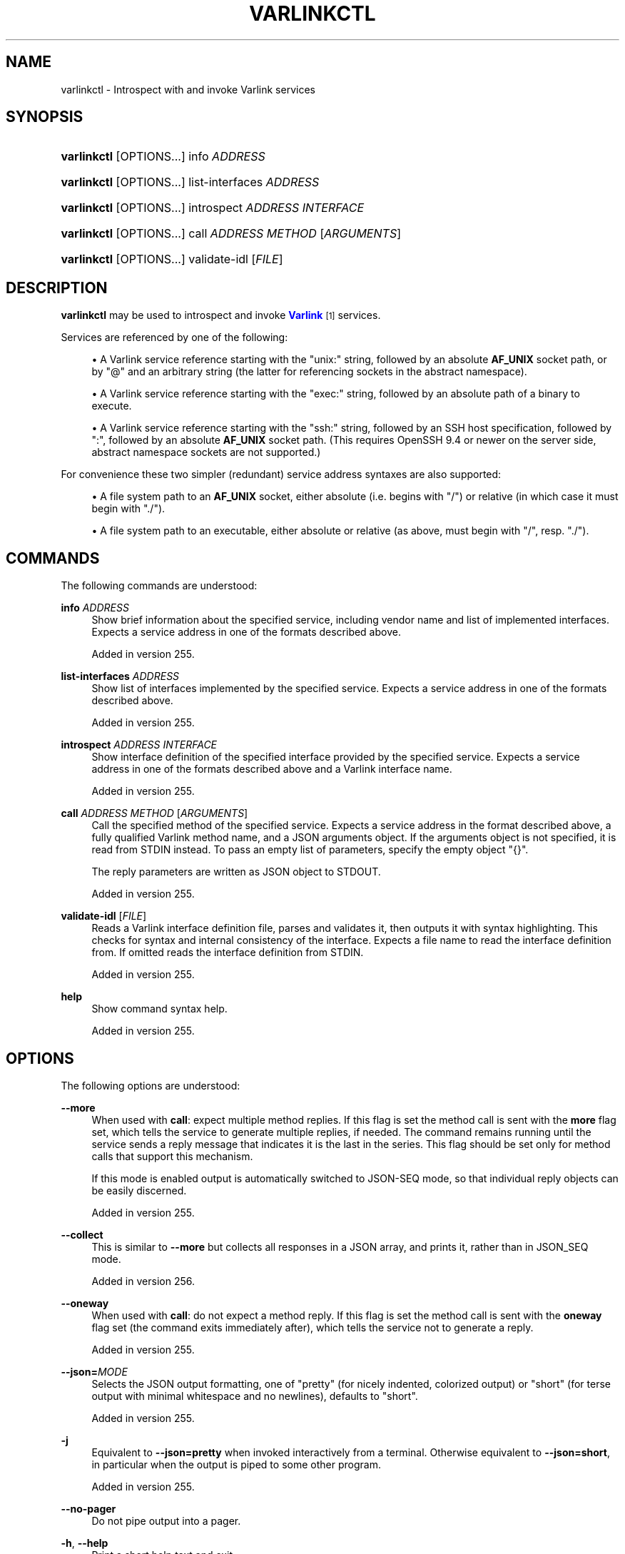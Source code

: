 '\" t
.TH "VARLINKCTL" "1" "" "systemd 256.4" "varlinkctl"
.\" -----------------------------------------------------------------
.\" * Define some portability stuff
.\" -----------------------------------------------------------------
.\" ~~~~~~~~~~~~~~~~~~~~~~~~~~~~~~~~~~~~~~~~~~~~~~~~~~~~~~~~~~~~~~~~~
.\" http://bugs.debian.org/507673
.\" http://lists.gnu.org/archive/html/groff/2009-02/msg00013.html
.\" ~~~~~~~~~~~~~~~~~~~~~~~~~~~~~~~~~~~~~~~~~~~~~~~~~~~~~~~~~~~~~~~~~
.ie \n(.g .ds Aq \(aq
.el       .ds Aq '
.\" -----------------------------------------------------------------
.\" * set default formatting
.\" -----------------------------------------------------------------
.\" disable hyphenation
.nh
.\" disable justification (adjust text to left margin only)
.ad l
.\" -----------------------------------------------------------------
.\" * MAIN CONTENT STARTS HERE *
.\" -----------------------------------------------------------------
.SH "NAME"
varlinkctl \- Introspect with and invoke Varlink services
.SH "SYNOPSIS"
.HP \w'\fBvarlinkctl\fR\ 'u
\fBvarlinkctl\fR [OPTIONS...] info \fIADDRESS\fR
.HP \w'\fBvarlinkctl\fR\ 'u
\fBvarlinkctl\fR [OPTIONS...] list\-interfaces \fIADDRESS\fR
.HP \w'\fBvarlinkctl\fR\ 'u
\fBvarlinkctl\fR [OPTIONS...] introspect \fIADDRESS\fR \fIINTERFACE\fR
.HP \w'\fBvarlinkctl\fR\ 'u
\fBvarlinkctl\fR [OPTIONS...] call \fIADDRESS\fR \fIMETHOD\fR [\fIARGUMENTS\fR]
.HP \w'\fBvarlinkctl\fR\ 'u
\fBvarlinkctl\fR [OPTIONS...] validate\-idl [\fIFILE\fR]
.SH "DESCRIPTION"
.PP
\fBvarlinkctl\fR
may be used to introspect and invoke
\m[blue]\fBVarlink\fR\m[]\&\s-2\u[1]\d\s+2
services\&.
.PP
Services are referenced by one of the following:
.sp
.RS 4
.ie n \{\
\h'-04'\(bu\h'+03'\c
.\}
.el \{\
.sp -1
.IP \(bu 2.3
.\}
A Varlink service reference starting with the
"unix:"
string, followed by an absolute
\fBAF_UNIX\fR
socket path, or by
"@"
and an arbitrary string (the latter for referencing sockets in the abstract namespace)\&.
.RE
.sp
.RS 4
.ie n \{\
\h'-04'\(bu\h'+03'\c
.\}
.el \{\
.sp -1
.IP \(bu 2.3
.\}
A Varlink service reference starting with the
"exec:"
string, followed by an absolute path of a binary to execute\&.
.RE
.sp
.RS 4
.ie n \{\
\h'-04'\(bu\h'+03'\c
.\}
.el \{\
.sp -1
.IP \(bu 2.3
.\}
A Varlink service reference starting with the
"ssh:"
string, followed by an SSH host specification, followed by
":", followed by an absolute
\fBAF_UNIX\fR
socket path\&. (This requires OpenSSH 9\&.4 or newer on the server side, abstract namespace sockets are not supported\&.)
.RE
.PP
For convenience these two simpler (redundant) service address syntaxes are also supported:
.sp
.RS 4
.ie n \{\
\h'-04'\(bu\h'+03'\c
.\}
.el \{\
.sp -1
.IP \(bu 2.3
.\}
A file system path to an
\fBAF_UNIX\fR
socket, either absolute (i\&.e\&. begins with
"/") or relative (in which case it must begin with
"\&./")\&.
.RE
.sp
.RS 4
.ie n \{\
\h'-04'\(bu\h'+03'\c
.\}
.el \{\
.sp -1
.IP \(bu 2.3
.\}
A file system path to an executable, either absolute or relative (as above, must begin with
"/", resp\&.
"\&./")\&.
.RE
.SH "COMMANDS"
.PP
The following commands are understood:
.PP
\fBinfo\fR \fIADDRESS\fR
.RS 4
Show brief information about the specified service, including vendor name and list of implemented interfaces\&. Expects a service address in one of the formats described above\&.
.sp
Added in version 255\&.
.RE
.PP
\fBlist\-interfaces\fR \fIADDRESS\fR
.RS 4
Show list of interfaces implemented by the specified service\&. Expects a service address in one of the formats described above\&.
.sp
Added in version 255\&.
.RE
.PP
\fBintrospect\fR \fIADDRESS\fR \fIINTERFACE\fR
.RS 4
Show interface definition of the specified interface provided by the specified service\&. Expects a service address in one of the formats described above and a Varlink interface name\&.
.sp
Added in version 255\&.
.RE
.PP
\fBcall\fR \fIADDRESS\fR \fIMETHOD\fR [\fIARGUMENTS\fR]
.RS 4
Call the specified method of the specified service\&. Expects a service address in the format described above, a fully qualified Varlink method name, and a JSON arguments object\&. If the arguments object is not specified, it is read from STDIN instead\&. To pass an empty list of parameters, specify the empty object
"{}"\&.
.sp
The reply parameters are written as JSON object to STDOUT\&.
.sp
Added in version 255\&.
.RE
.PP
\fBvalidate\-idl\fR [\fIFILE\fR]
.RS 4
Reads a Varlink interface definition file, parses and validates it, then outputs it with syntax highlighting\&. This checks for syntax and internal consistency of the interface\&. Expects a file name to read the interface definition from\&. If omitted reads the interface definition from STDIN\&.
.sp
Added in version 255\&.
.RE
.PP
\fBhelp\fR
.RS 4
Show command syntax help\&.
.sp
Added in version 255\&.
.RE
.SH "OPTIONS"
.PP
The following options are understood:
.PP
\fB\-\-more\fR
.RS 4
When used with
\fBcall\fR: expect multiple method replies\&. If this flag is set the method call is sent with the
\fBmore\fR
flag set, which tells the service to generate multiple replies, if needed\&. The command remains running until the service sends a reply message that indicates it is the last in the series\&. This flag should be set only for method calls that support this mechanism\&.
.sp
If this mode is enabled output is automatically switched to JSON\-SEQ mode, so that individual reply objects can be easily discerned\&.
.sp
Added in version 255\&.
.RE
.PP
\fB\-\-collect\fR
.RS 4
This is similar to
\fB\-\-more\fR
but collects all responses in a JSON array, and prints it, rather than in JSON_SEQ mode\&.
.sp
Added in version 256\&.
.RE
.PP
\fB\-\-oneway\fR
.RS 4
When used with
\fBcall\fR: do not expect a method reply\&. If this flag is set the method call is sent with the
\fBoneway\fR
flag set (the command exits immediately after), which tells the service not to generate a reply\&.
.sp
Added in version 255\&.
.RE
.PP
\fB\-\-json=\fR\fB\fIMODE\fR\fR
.RS 4
Selects the JSON output formatting, one of
"pretty"
(for nicely indented, colorized output) or
"short"
(for terse output with minimal whitespace and no newlines), defaults to
"short"\&.
.sp
Added in version 255\&.
.RE
.PP
\fB\-j\fR
.RS 4
Equivalent to
\fB\-\-json=pretty\fR
when invoked interactively from a terminal\&. Otherwise equivalent to
\fB\-\-json=short\fR, in particular when the output is piped to some other program\&.
.sp
Added in version 255\&.
.RE
.PP
\fB\-\-no\-pager\fR
.RS 4
Do not pipe output into a pager\&.
.RE
.PP
\fB\-h\fR, \fB\-\-help\fR
.RS 4
Print a short help text and exit\&.
.RE
.PP
\fB\-\-version\fR
.RS 4
Print a short version string and exit\&.
.RE
.SH "EXAMPLES"
.PP
\fBExample\ \&1.\ \&Investigating a Service\fR
.PP
The following three commands inspect the
"io\&.systemd\&.Resolve"
service implemented by
\fBsystemd-resolved.service\fR(8), listing general service information and implemented interfaces, and then displaying the interface definition of its primary interface:
.sp
.if n \{\
.RS 4
.\}
.nf
$ varlinkctl info /run/systemd/resolve/io\&.systemd\&.Resolve
    Vendor: The systemd Project
   Product: systemd (systemd\-resolved)
   Version: 254 (254\-1522\-g4790521^)
       URL: https://systemd\&.io/
Interfaces: io\&.systemd
            io\&.systemd\&.Resolve
            org\&.varlink\&.service
$ varlinkctl list\-interfaces /run/systemd/resolve/io\&.systemd\&.Resolve
io\&.systemd
io\&.systemd\&.Resolve
org\&.varlink\&.service
$ varlinkctl introspect /run/systemd/resolve/io\&.systemd\&.Resolve io\&.systemd\&.Resolve
interface io\&.systemd\&.Resolve
type ResolvedAddress(
        ifindex: ?int,
        \&...
.fi
.if n \{\
.RE
.\}
.PP
(Interface definition has been truncated in the example above, in the interest of brevity\&.)
.PP
\fBExample\ \&2.\ \&Invoking a Method\fR
.PP
The following command resolves a hostname via
\fBsystemd-resolved.service\fR(8)\*(Aqs
\fBResolveHostname\fR
method call\&.
.sp
.if n \{\
.RS 4
.\}
.nf
$ varlinkctl call /run/systemd/resolve/io\&.systemd\&.Resolve io\&.systemd\&.Resolve\&.ResolveHostname \*(Aq{"name":"systemd\&.io","family":2}\*(Aq \-j
{
        "addresses" : [
                {
                        "ifindex" : 2,
                        "family" : 2,
                        "address" : [
                                185,
                                199,
                                111,
                                153
                        ]
                }
        ],
        "name" : "systemd\&.io",
        "flags" : 1048577
}
.fi
.if n \{\
.RE
.\}
.PP
\fBExample\ \&3.\ \&Investigating a Service Executable\fR
.PP
The following command inspects the
/usr/lib/systemd/systemd\-pcrextend
executable and the IPC APIs it provides\&. It then invokes a method on it:
.sp
.if n \{\
.RS 4
.\}
.nf
# varlinkctl info /usr/lib/systemd/systemd\-pcrextend
    Vendor: The systemd Project
   Product: systemd (systemd\-pcrextend)
   Version: 254 (254\-1536\-g97734fb)
       URL: https://systemd\&.io/
Interfaces: io\&.systemd
            io\&.systemd\&.PCRExtend
            org\&.varlink\&.service
# varlinkctl introspect /usr/lib/systemd/systemd\-pcrextend io\&.systemd\&.PCRExtend
interface io\&.systemd\&.PCRExtend

method Extend(
        pcr: int,
        text: ?string,
        data: ?string
) \-> ()
# varlinkctl call /usr/lib/systemd/systemd\-pcrextend io\&.systemd\&.PCRExtend\&.Extend \*(Aq{"pcr":15,"text":"foobar"}\*(Aq
{}
.fi
.if n \{\
.RE
.\}
.SH "SEE ALSO"
.PP
\fBbusctl\fR(1), \m[blue]\fBVarlink\fR\m[]\&\s-2\u[1]\d\s+2
.SH "NOTES"
.IP " 1." 4
Varlink
.RS 4
\%https://varlink.org/
.RE
